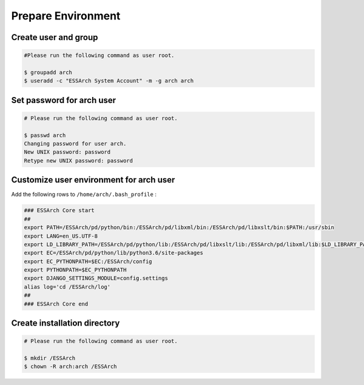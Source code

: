 .. _core-prepare-environment:

*******************
Prepare Environment
*******************


Create user and group
=====================

.. code-block:: shell

   #Please run the following command as user root.

   $ groupadd arch
   $ useradd -c "ESSArch System Account" -m -g arch arch


Set password for arch user
==========================

.. code-block:: shell

   # Please run the following command as user root.

   $ passwd arch
   Changing password for user arch.
   New UNIX password: password
   Retype new UNIX password: password

Customize user environment for arch user
========================================

Add the following rows to ``/home/arch/.bash_profile`` :

.. code-block:: shell

   ### ESSArch Core start
   ##
   export PATH=/ESSArch/pd/python/bin:/ESSArch/pd/libxml/bin:/ESSArch/pd/libxslt/bin:$PATH:/usr/sbin
   export LANG=en_US.UTF-8
   export LD_LIBRARY_PATH=/ESSArch/pd/python/lib:/ESSArch/pd/libxslt/lib:/ESSArch/pd/libxml/lib:$LD_LIBRARY_PATH
   export EC=/ESSArch/pd/python/lib/python3.6/site-packages
   export EC_PYTHONPATH=$EC:/ESSArch/config
   export PYTHONPATH=$EC_PYTHONPATH
   export DJANGO_SETTINGS_MODULE=config.settings
   alias log='cd /ESSArch/log'
   ##
   ### ESSArch Core end

Create installation directory
=============================

.. code-block:: shell

   # Please run the following command as user root.

   $ mkdir /ESSArch
   $ chown -R arch:arch /ESSArch
